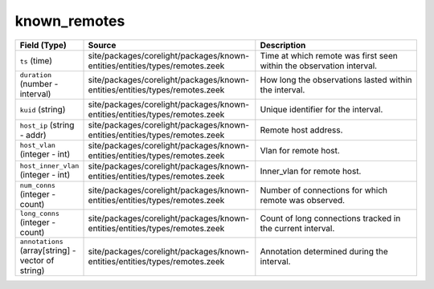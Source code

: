 .. _ref_logs_known_remotes:

known_remotes
-------------
.. list-table::
   :header-rows: 1
   :class: longtable
   :widths: 1 3 3

   * - Field (Type)
     - Source
     - Description

   * - ``ts`` (time)
     - site/packages/corelight/packages/known-entities/entities/types/remotes.zeek
     - Time at which remote was first seen within the observation interval.

   * - ``duration`` (number - interval)
     - site/packages/corelight/packages/known-entities/entities/types/remotes.zeek
     - How long the observations lasted within the interval.

   * - ``kuid`` (string)
     - site/packages/corelight/packages/known-entities/entities/types/remotes.zeek
     - Unique identifier for the interval.

   * - ``host_ip`` (string - addr)
     - site/packages/corelight/packages/known-entities/entities/types/remotes.zeek
     - Remote host address.

   * - ``host_vlan`` (integer - int)
     - site/packages/corelight/packages/known-entities/entities/types/remotes.zeek
     - Vlan for remote host.

   * - ``host_inner_vlan`` (integer - int)
     - site/packages/corelight/packages/known-entities/entities/types/remotes.zeek
     - Inner_vlan for remote host.

   * - ``num_conns`` (integer - count)
     - site/packages/corelight/packages/known-entities/entities/types/remotes.zeek
     - Number of connections for which remote was observed.

   * - ``long_conns`` (integer - count)
     - site/packages/corelight/packages/known-entities/entities/types/remotes.zeek
     - Count of long connections tracked in the current interval.

   * - ``annotations`` (array[string] - vector of string)
     - site/packages/corelight/packages/known-entities/entities/types/remotes.zeek
     - Annotation determined during the interval.
